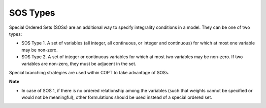 

.. _COPT60_SOS_Types:
.. _COPT_SOS_Types:


SOS Types
=========

Special Ordered Sets (SOSs) are an additional way to specify integrality conditions in a model. They can be one of two types:



*	SOS Type 1. A set of variables (all integer, all continuous, or integer and continuous) for which at most one variable may be non-zero.
*	SOS Type 2. A set of integer or continuous variables for which at most two variables may be non-zero. If two variables are non-zero, they must be adjacent in the set.




Special branching strategies are used within COPT to take advantage of SOSs.





**Note** 

*	In case of SOS 1, if there is no ordered relationship among the variables (such that weights cannot be specified or would not be meaningful), other formulations should be used instead of a special ordered set.



